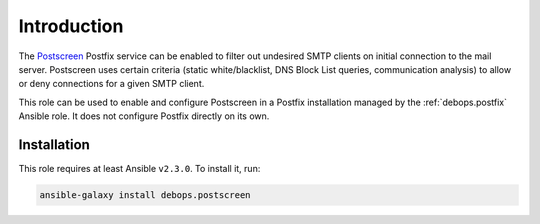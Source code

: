 Introduction
============

The `Postscreen <http://www.postfix.org/POSTSCREEN_README.html>`_ Postfix
service can be enabled to filter out undesired SMTP clients on initial
connection to the mail server. Postscreen uses certain criteria (static
white/blacklist, DNS Block List queries, communication analysis) to allow or
deny connections for a given SMTP client.

This role can be used to enable and configure Postscreen in a Postfix
installation managed by the :ref:`debops.postfix` Ansible role. It does not configure
Postfix directly on its own.


Installation
~~~~~~~~~~~~

This role requires at least Ansible ``v2.3.0``. To install it, run:

.. code-block:: console

   ansible-galaxy install debops.postscreen

..
 Local Variables:
 mode: rst
 ispell-local-dictionary: "american"
 End:
